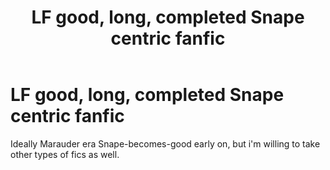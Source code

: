 #+TITLE: LF good, long, completed Snape centric fanfic

* LF good, long, completed Snape centric fanfic
:PROPERTIES:
:Author: NorthernSkagosi
:Score: 3
:DateUnix: 1596917548.0
:DateShort: 2020-Aug-09
:FlairText: Request
:END:
Ideally Marauder era Snape-becomes-good early on, but i'm willing to take other types of fics as well.


